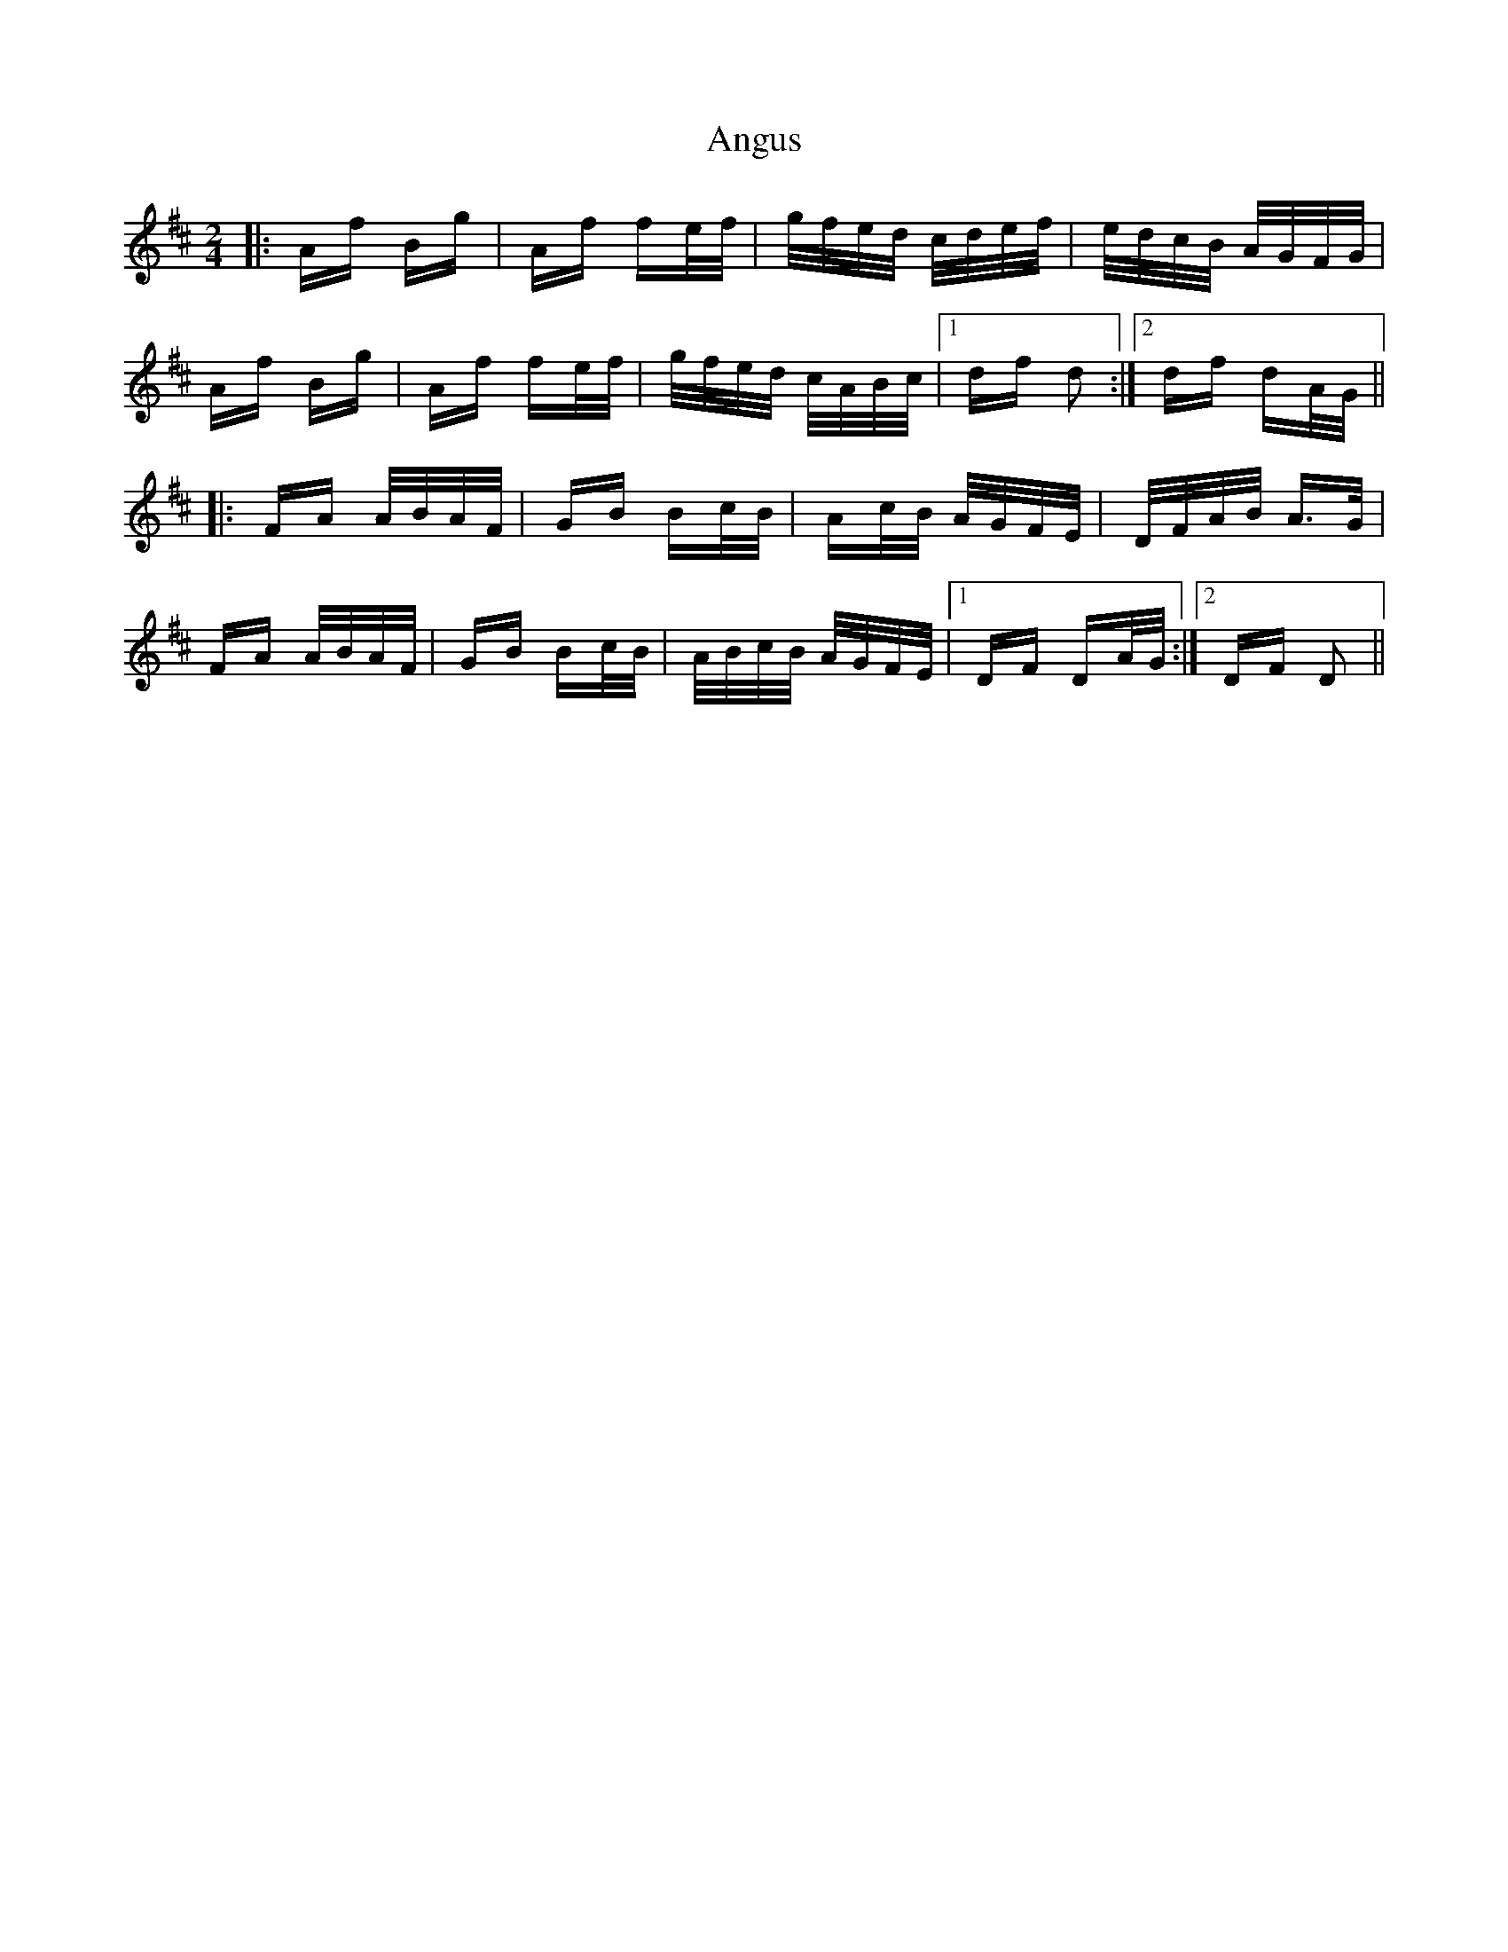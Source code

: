 X: 1567
T: Angus
R: polka
M: 2/4
K: Dmajor
|:Af Bg|Af fe/f/|g/f/e/d/ c/d/e/f/|e/d/c/B/ A/G/F/G/|
Af Bg|Af fe/f/|g/f/e/d/ c/A/B/c/|1 df d2:|2 df dA/G/||
|:FA A/B/A/F/|GB Bc/B/|Ac/B/ A/G/F/E/|D/F/A/B/ A>G|
FA A/B/A/F/|GB Bc/B/|A/B/c/B/ A/G/F/E/|1 DF DA/G/:|2 DF D2||

